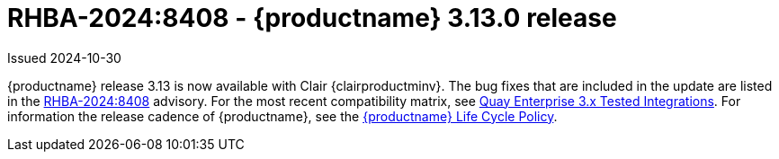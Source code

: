 :_content-type: REFERENCE
[id="rn-3-13-0"]
= RHBA-2024:8408 - {productname} 3.13.0 release

Issued 2024-10-30

{productname} release 3.13 is now available with Clair {clairproductminv}. The bug fixes that are included in the update are listed in the link:https://access.redhat.com/errata/RHBA-2024:8408[RHBA-2024:8408] advisory. For the most recent compatibility matrix, see link:https://access.redhat.com/articles/4067991[Quay Enterprise 3.x Tested Integrations]. For information the release cadence of {productname}, see the link:https://access.redhat.com/support/policy/updates/rhquay/[{productname} Life Cycle Policy].